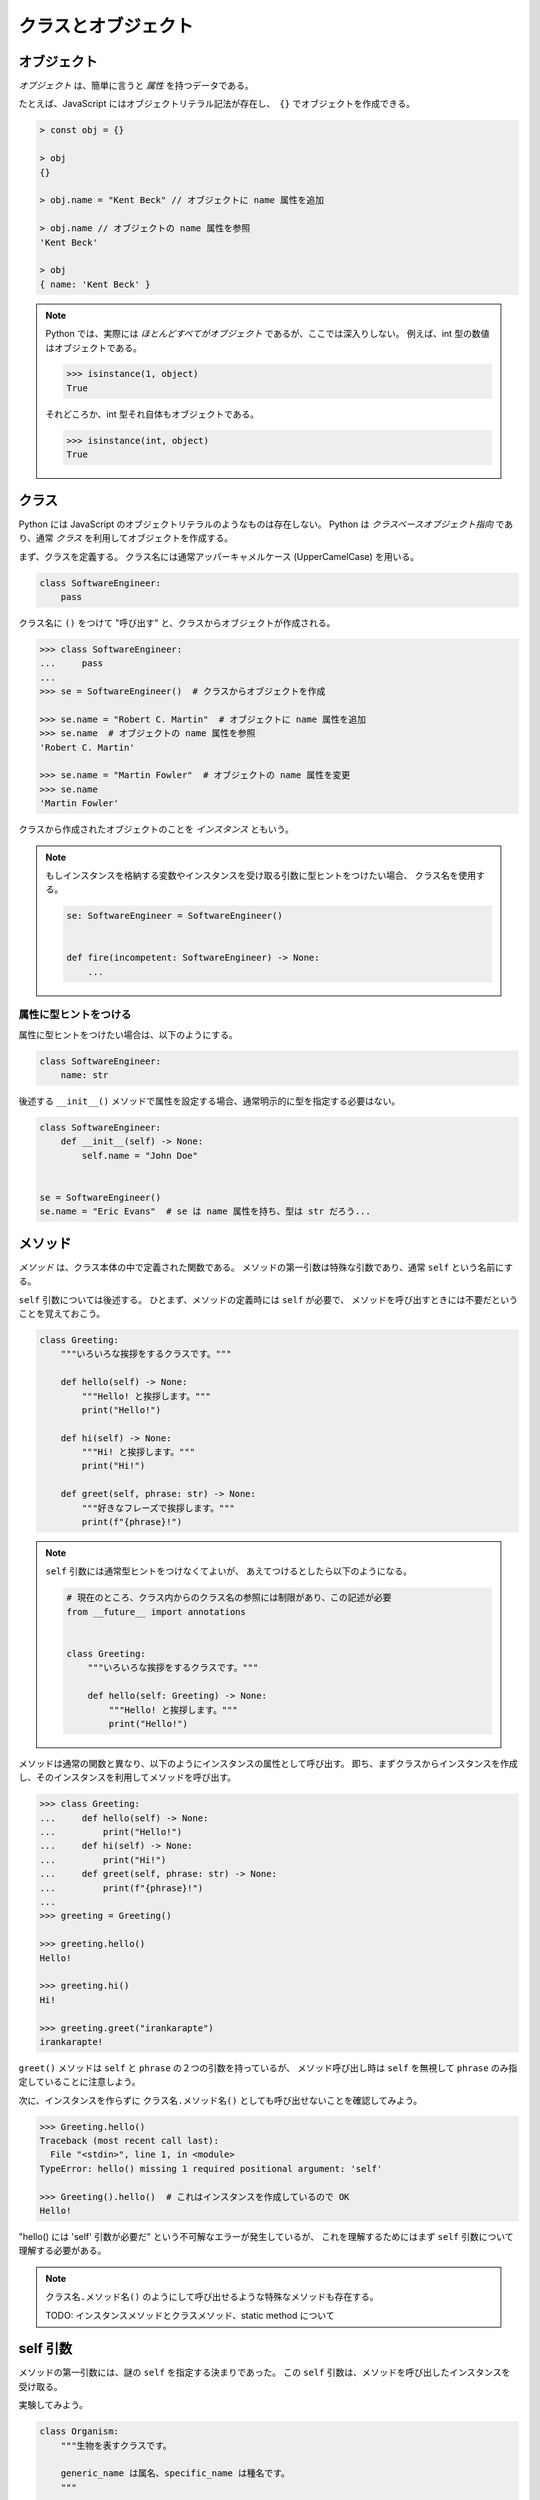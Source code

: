 ====================
クラスとオブジェクト
====================

オブジェクト
============

*オブジェクト* は、簡単に言うと *属性* を持つデータである。

たとえば、JavaScript にはオブジェクトリテラル記法が存在し、　``{}`` でオブジェクトを作成できる。

.. code-block:: javascript

   > const obj = {}

   > obj
   {}

   > obj.name = "Kent Beck" // オブジェクトに name 属性を追加

   > obj.name // オブジェクトの name 属性を参照
   'Kent Beck'

   > obj
   { name: 'Kent Beck' }

.. note:: 

   Python では、実際には *ほとんどすべてがオブジェクト* であるが、ここでは深入りしない。
   例えば、int 型の数値はオブジェクトである。

   .. code-block:: python3

      >>> isinstance(1, object)
      True

   それどころか、int 型それ自体もオブジェクトである。

   .. code-block:: python3

      >>> isinstance(int, object)
      True

クラス
======

Python には JavaScript のオブジェクトリテラルのようなものは存在しない。
Python は *クラスベースオブジェクト指向* であり、通常 *クラス* を利用してオブジェクトを作成する。

まず、クラスを定義する。
クラス名には通常アッパーキャメルケース (UpperCamelCase) を用いる。

.. code-block:: python3

   class SoftwareEngineer:
       pass

クラス名に ``()`` をつけて "呼び出す" と、クラスからオブジェクトが作成される。

.. code-block:: python3

   >>> class SoftwareEngineer:
   ...     pass
   ... 
   >>> se = SoftwareEngineer()  # クラスからオブジェクトを作成

   >>> se.name = "Robert C. Martin"  # オブジェクトに name 属性を追加
   >>> se.name  # オブジェクトの name 属性を参照
   'Robert C. Martin'

   >>> se.name = "Martin Fowler"  # オブジェクトの name 属性を変更
   >>> se.name
   'Martin Fowler'

クラスから作成されたオブジェクトのことを *インスタンス* ともいう。

.. note:: 

   もしインスタンスを格納する変数やインスタンスを受け取る引数に型ヒントをつけたい場合、
   クラス名を使用する。

   .. code-block:: python3

      se: SoftwareEngineer = SoftwareEngineer()


      def fire(incompetent: SoftwareEngineer) -> None:
          ...

属性に型ヒントをつける
----------------------

属性に型ヒントをつけたい場合は、以下のようにする。

.. code-block:: python3

   class SoftwareEngineer:
       name: str

後述する ``__init__()`` メソッドで属性を設定する場合、通常明示的に型を指定する必要はない。

.. code-block:: python3

   class SoftwareEngineer:
       def __init__(self) -> None:
           self.name = "John Doe"


   se = SoftwareEngineer()
   se.name = "Eric Evans"  # se は name 属性を持ち、型は str だろう...

メソッド
========

*メソッド* は、クラス本体の中で定義された関数である。
メソッドの第一引数は特殊な引数であり、通常 ``self`` という名前にする。

``self`` 引数については後述する。
ひとまず、メソッドの定義時には ``self`` が必要で、
メソッドを呼び出すときには不要だということを覚えておこう。

.. code-block:: python3

   class Greeting:
       """いろいろな挨拶をするクラスです。"""

       def hello(self) -> None:
           """Hello! と挨拶します。"""
           print("Hello!")

       def hi(self) -> None:
           """Hi! と挨拶します。"""
           print("Hi!")

       def greet(self, phrase: str) -> None:
           """好きなフレーズで挨拶します。"""
           print(f"{phrase}!")

.. note::

   ``self`` 引数には通常型ヒントをつけなくてよいが、
   あえてつけるとしたら以下のようになる。

   .. code-block:: python3

      # 現在のところ、クラス内からのクラス名の参照には制限があり、この記述が必要
      from __future__ import annotations

      
      class Greeting:
          """いろいろな挨拶をするクラスです。"""
      
          def hello(self: Greeting) -> None:
              """Hello! と挨拶します。"""
              print("Hello!")

メソッドは通常の関数と異なり、以下のようにインスタンスの属性として呼び出す。
即ち、まずクラスからインスタンスを作成し、そのインスタンスを利用してメソッドを呼び出す。

.. code-block:: python3

   >>> class Greeting:
   ...     def hello(self) -> None:
   ...         print("Hello!")
   ...     def hi(self) -> None:
   ...         print("Hi!")
   ...     def greet(self, phrase: str) -> None:
   ...         print(f"{phrase}!")
   ... 
   >>> greeting = Greeting()

   >>> greeting.hello()
   Hello!

   >>> greeting.hi()
   Hi!

   >>> greeting.greet("irankarapte")
   irankarapte!

``greet()`` メソッドは ``self`` と ``phrase`` の２つの引数を持っているが、
メソッド呼び出し時は ``self`` を無視して ``phrase`` のみ指定していることに注意しよう。

次に、インスタンスを作らずに ``クラス名.メソッド名()`` としても呼び出せないことを確認してみよう。

.. code-block:: python3

   >>> Greeting.hello()
   Traceback (most recent call last):
     File "<stdin>", line 1, in <module>
   TypeError: hello() missing 1 required positional argument: 'self'

   >>> Greeting().hello()  # これはインスタンスを作成しているので OK 
   Hello!

"hello() には 'self' 引数が必要だ" という不可解なエラーが発生しているが、
これを理解するためにはまず ``self`` 引数について理解する必要がある。

.. note::

   ``クラス名.メソッド名()`` のようにして呼び出せるような特殊なメソッドも存在する。

   TODO: インスタンスメソッドとクラスメソッド、static method について

self 引数
=========

メソッドの第一引数には、謎の ``self`` を指定する決まりであった。
この ``self`` 引数は、メソッドを呼び出したインスタンスを受け取る。

実験してみよう。

.. code-block:: python3

   class Organism:
       """生物を表すクラスです。
       
       generic_name は属名、specific_name は種名です。
       """

       generic_name: str
       specific_name: str

       def binomen(self) -> str:
           """二名法での学名を返します。"""
           return f"{self.generic_name} {self.specific_name}"


   org = Organism()
   org.generic_name = "Canis"
   org.specific_name = "lupus"

   binomen = org.binomen()
   print(binomen)  # Canis lupus

``org.binomen()`` のようにメソッドを呼び出すと、
``binomen()`` メソッドの ``self`` には「このメソッドを呼び出したインスタンス」、
つまり ``org`` が渡される。

そのため、 ``binomen()`` メソッド内部から
``self.generic_name`` のような形でインスタンスに設定された属性にアクセスできるのである。

.. note::

   実は、上記の ``org.binomen()`` は ``Organism.binomen(org)`` と書くこともできる。

   インスタンスメソッドを ``クラス名.メソッド名()`` のように呼び出すときは、
   明示的に ``self`` 引数を渡さなければならない。
   そのため、 ``Organism.binomen()`` としてメソッドを呼び出そうとすると
   引数が足りないというエラーが出る。

   .. code-block:: python3

      >>> Organism.binomen()
      Traceback (most recent call last):
        File "<stdin>", line 1, in <module>
      TypeError: binomen() missing 1 required positional argument: 'self'

   ただし、通常インスタンスメソッドをこのように呼び出す必要はない。

``self`` 引数を利用すれば、メソッド内から同じクラスの別のメソッドにアクセスすることもできる。
メソッドは、インスタンスの属性として呼び出すからである。

   .. code-block:: python3

      class Greeting:
          """いろいろな挨拶をするクラスです。"""
      
          def hello(self) -> None:
              """Hello! と挨拶します。"""
              self.greet("Hello")
      
          def hi(self) -> None:
              """Hi! と挨拶します。"""
              self.greet("Hi")
      
          def greet(self, phrase: str) -> None:
              """好きなフレーズで挨拶します。"""
              print(f"{phrase}!")

__init__ メソッド
=================

TODO

練習問題
========

1. ``user.py`` というファイルを作成し、その中に ``User`` クラスを作成せよ。
2. ``User`` クラスに ``name`` 属性（文字列）を追加せよ。
   ``name`` 属性は、コンストラクタ経由で初期化できるようにせよ。
   即ち、以下が動作するようにせよ。

   .. code-block:: python3

      >>> user = User("Ada Lovelace")
      >>> user.name
      'Ada Lovelace'

      >>> user.name = "Grace Hopper"
      >>> user.name
      'Grace Hopper'

3. *プロトタイプベースオブジェクト指向* について調べよ。
4. 本章で登場した人名について調べよ。